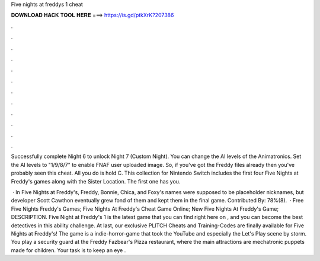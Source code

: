 Five nights at freddys 1 cheat



𝐃𝐎𝐖𝐍𝐋𝐎𝐀𝐃 𝐇𝐀𝐂𝐊 𝐓𝐎𝐎𝐋 𝐇𝐄𝐑𝐄 ===> https://is.gd/ptkXrK?207386



.



.



.



.



.



.



.



.



.



.



.



.

Successfully complete Night 6 to unlock Night 7 (Custom Night). You can change the AI levels of the Animatronics. Set the AI levels to "1/9/8/7" to enable  FNAF user uploaded image. So, if you've got the Freddy files already then you've probably seen this cheat. All you do is hold C. This collection for Nintendo Switch includes the first four Five Nights at Freddy's games along with the Sister Location. The first one has you.

 · In Five Nights at Freddy's, Freddy, Bonnie, Chica, and Foxy's names were supposed to be placeholder nicknames, but developer Scott Cawthon eventually grew fond of them and kept them in the final game. Contributed By: 78%(8).  · Free Five Nights Freddy's Games; Five Nights At Freddy's Cheat Game Online; New Five Nights At Freddy's Game; DESCRIPTION. Five Night at Freddy's 1 is the latest game that you can find right here on , and you can become the best detectives in this ability challenge. At last, our exclusive PLITCH Cheats and Training-Codes are finally available for Five Nights at Freddy's! The game is a indie-horror-game that took the YouTube and especially the Let's Play scene by storm. You play a security guard at the Freddy Fazbear's Pizza restaurant, where the main attractions are mechatronic puppets made for children. Your task is to keep an eye .
